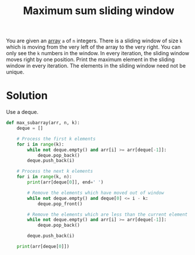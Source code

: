 :PROPERTIES:
:ID:       8ba3f638-ef0c-4c28-a68d-aeb52cd349dd
:END:
#+title: Maximum sum sliding window
#+filetags: :CS:

You are given an [[id:5adf9d6d-4832-420c-8c61-41d7747a47d1][array]] ~a~ of ~n~ integers. There is a sliding window of size ~k~ which is moving from the very left of the array to the very right. You can only see the ~k~ numbers in the window. In every iteration, the sliding window moves right by one position. Print the maximum element in the sliding window in every iteration. The elements in the sliding window need not be unique.

* Solution
Use a deque.

#+begin_src python
def max_subarray(arr, n, k):
    deque = []

    # Process the first k elements
    for i in range(k):
        while not deque.empty() and arr[i] >= arr[deque[-1]]:
            deque.pop_back()
        deque.push_back(i)

    # Process the next k elements
    for i in range(k, n):
        print(arr[deque[0]], end=' ')

        # Remove the elements which have moved out of window
        while not deque.empty() and deque[0] <= i - k:
            deque.pop_front()
      
        # Remove the elements which are less than the current element
        while not deque.empty() and arr[i] >= arr[deque[-1]]:
            deque.pop_back()

        deque.push_back(i)

    print(arr[deque[0]])
#+end_src

